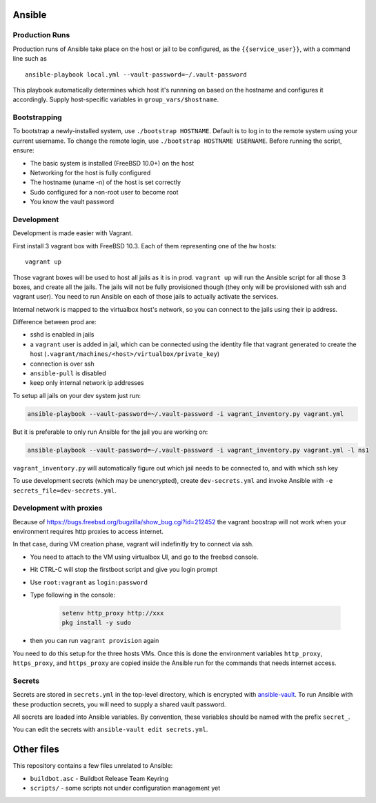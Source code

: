 Ansible
=======

Production Runs
---------------

Production runs of Ansible take place on the host or jail to be configured, as the ``{{service_user}}``, with a command line such as ::

    ansible-playbook local.yml --vault-password=~/.vault-password


This playbook automatically determines which host it's runnning on based on the hostname and configures it accordingly.
Supply host-specific variables in ``group_vars/$hostname``.

Bootstrapping
-------------

To bootstrap a newly-installed system, use ``./bootstrap HOSTNAME``.
Default is to log in to the remote system using your current username.
To change the remote login, use ``./bootstrap HOSTNAME USERNAME``.
Before running the script, ensure:

* The basic system is installed (FreeBSD 10.0+) on the host
* Networking for the host is fully configured
* The hostname (uname -n) of the host is set correctly
* Sudo configured for a non-root user to become root
* You know the vault password

Development
-----------

Development is made easier with Vagrant.

First install 3 vagrant box with FreeBSD 10.3. Each of them representing one of the hw hosts::

    vagrant up

Those vagrant boxes will be used to host all jails as it is in prod.
``vagrant up`` will run the Ansible script for all those 3 boxes, and create all the jails.
The jails will not be fully provisioned though (they only will be provisioned with ssh and vagrant user).
You need to run Ansible on each of those jails to actually activate the services.

Internal network is mapped to the virtualbox host's network, so you can connect to the jails using their ip address.

Difference between prod are:

- sshd is enabled in jails
- a ``vagrant`` user is added in jail, which can be connected using the identity file that vagrant generated to create the host (``.vagrant/machines/<host>/virtualbox/private_key``)
- connection is over ssh
- ``ansible-pull`` is disabled
- keep only internal network ip addresses

To setup all jails on your dev system just run:

.. code-block:: bash

    ansible-playbook --vault-password=~/.vault-password -i vagrant_inventory.py vagrant.yml

But it is preferable to only run Ansible for the jail you are working on:

.. code-block:: bash

    ansible-playbook --vault-password=~/.vault-password -i vagrant_inventory.py vagrant.yml -l ns1

``vagrant_inventory.py`` will automatically figure out which jail needs to be connected to, and with which ssh key

To use development secrets (which may be unencrypted), create ``dev-secrets.yml`` and invoke Ansible with ``-e secrets_file=dev-secrets.yml``.

Development with proxies
------------------------

Because of https://bugs.freebsd.org/bugzilla/show_bug.cgi?id=212452 the vagrant boostrap will not work when your environment requires http proxies to access internet.

In that case, during VM creation phase, vagrant will indefinitly try to connect via ssh.

- You need to attach to the VM using virtualbox UI, and go to the freebsd console.
- Hit CTRL-C will stop the firstboot script and give you login prompt
- Use ``root:vagrant``  as ``login:password``
- Type following in the console:

    .. code-block:: bash

        setenv http_proxy http://xxx
        pkg install -y sudo

- then you can run ``vagrant provision`` again

You need to do this setup for the three hosts VMs.
Once this is done the environment variables ``http_proxy``, ``https_proxy``, and ``https_proxy`` are copied inside the Ansible run for the commands that needs internet access.

Secrets
-------

Secrets are stored in ``secrets.yml`` in the top-level directory, which is encrypted with `ansible-vault <http://docs.ansible.com/playbooks_vault.html>`__.
To run Ansible with these production secrets, you will need to supply a shared vault password.

All secrets are loaded into Ansible variables.
By convention, these variables should be named with the prefix ``secret_``.

You can edit the secrets with ``ansible-vault edit secrets.yml``.

Other files
===========

This repository contains a few files unrelated to Ansible:

-  ``buildbot.asc`` - Buildbot Release Team Keyring
-  ``scripts/`` - some scripts not under configuration management yet
